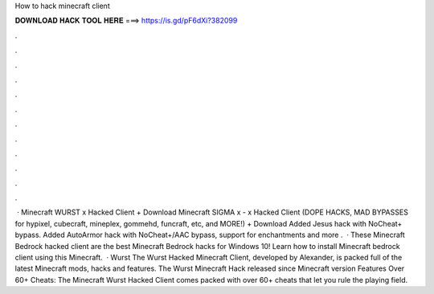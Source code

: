How to hack minecraft client

𝐃𝐎𝐖𝐍𝐋𝐎𝐀𝐃 𝐇𝐀𝐂𝐊 𝐓𝐎𝐎𝐋 𝐇𝐄𝐑𝐄 ===> https://is.gd/pF6dXi?382099

.

.

.

.

.

.

.

.

.

.

.

.

 · Minecraft WURST x Hacked Client + Download Minecraft SIGMA x - x Hacked Client (DOPE HACKS, MAD BYPASSES for hypixel, cubecraft, mineplex, gommehd, funcraft, etc, and MORE!) + Download Added Jesus hack with NoCheat+ bypass. Added AutoArmor hack with NoCheat+/AAC bypass, support for enchantments and more .  · These Minecraft Bedrock hacked client are the best Minecraft Bedrock hacks for Windows 10! Learn how to install Minecraft bedrock client using this Minecraft.  · Wurst The Wurst Hacked Minecraft Client, developed by Alexander, is packed full of the latest Minecraft mods, hacks and features. The Wurst Minecraft Hack released since Minecraft version Features Over 60+ Cheats: The Minecraft Wurst Hacked Client comes packed with over 60+ cheats that let you rule the playing field.